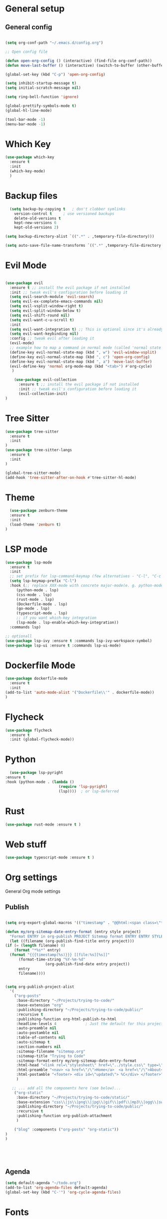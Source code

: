 #+STARTUP: overview

* General setup
** General config
#+begin_src emacs-lisp

  (setq org-conf-path "~/.emacs.d/config.org")

  ;; Open config file

  (defun open-org-config () (interactive) (find-file org-conf-path))
  (defun move-last-buffer () (interactive) (switch-to-buffer (other-buffer (current-buffer) 1)))

  (global-set-key (kbd "C-p") 'open-org-config)

  (setq inhibit-startup-message t)
  (setq initial-scratch-message nil)

  (setq ring-bell-function 'ignore)

  (global-prettify-symbols-mode t) 
  (global-hl-line-mode) 

  (tool-bar-mode -1)
  (menu-bar-mode -1)
#+end_src
* Which Key
#+BEGIN_SRC emacs-lisp
(use-package which-key
  :ensure t
  :init
  (which-key-mode)
  )
#+END_SRC

* Backup files
#+begin_src emacs-lisp
    (setq backup-by-copying t   ; don't clobber symlinks
	  version-control t     ; use versioned backups
	  delete-old-versions t
	  kept-new-versions 6
	  kept-old-versions 2)

  (setq backup-directory-alist `((".*" . ,temporary-file-directory)))

  (setq auto-save-file-name-transforms `((".*" ,temporary-file-directory t)))
#+end_src

* Evil Mode
  #+begin_src emacs-lisp

	(use-package evil
	  :ensure t ;; install the evil package if not installed
	  :init ;; tweak evil's configuration before loading it
	  (setq evil-search-module 'evil-search)
	  (setq evil-ex-complete-emacs-commands nil)
	  (setq evil-vsplit-window-right t)
	  (setq evil-split-window-below t)
	  (setq evil-shift-round nil)
	  (setq evil-want-c-u-scroll t)
	  :init
	  (setq evil-want-integration t) ;; This is optional since it's already set to t by default.
	  (setq evil-want-keybinding nil)
	  :config ;; tweak evil after loading it
	  (evil-mode)
	  ;; example how to map a command in normal mode (called 'normal state' in evil)
	  (define-key evil-normal-state-map (kbd ", w") 'evil-window-vsplit)
	  (define-key evil-normal-state-map (kbd ", c") 'open-org-config)
	  (define-key evil-normal-state-map (kbd ", a") 'move-last-buffer)
	  (evil-define-key 'normal org-mode-map (kbd "<tab>") #'org-cycle)
	   )

	    (use-package evil-collection
	      :ensure t ;; install the evil package if not installed
	      :init ;; tweak evil's configuration before loading it
	      (evil-collection-init)
    )
  #+end_src

* Tree Sitter 
  #+begin_src emacs-lisp
(use-package tree-sitter
  :ensure t 
  :init 
)
(use-package tree-sitter-langs
  :ensure t 
  :init 
)

(global-tree-sitter-mode)
(add-hook 'tree-sitter-after-on-hook #'tree-sitter-hl-mode) 

  #+end_src
* Theme
  #+BEGIN_SRC emacs-lisp
  (use-package zenburn-theme
  :ensure t
  :init
  (load-theme 'zenburn t)
)

  #+END_SRC
  
* LSP mode
  #+BEGIN_SRC emacs-lisp
	(use-package lsp-mode
	  :ensure t
	  :init
	  ;; set prefix for lsp-command-keymap (few alternatives - "C-l", "C-c l")
	  (setq lsp-keymap-prefix "C-l")
	  :hook (;; replace XXX-mode with concrete major-mode(e. g. python-mode)
		 (python-mode . lsp)
		 (css-mode . lsp)
		 (rust-mode . lsp)
		 (Dockerfile-mode . lsp)
		 (go-mode . lsp)
		 (typescript-mode . lsp)
		 ;; if you want which-key integration
		 (lsp-mode . lsp-enable-which-key-integration))
	  :commands lsp)

	;; optionall
    (use-package lsp-ivy :ensure t :commands lsp-ivy-workspace-symbol)
    (use-package lsp-ui :ensure t :commands lsp-ui-mode)
  #+END_SRC

* Dockerfile Mode
  #+BEGIN_SRC emacs-lisp
    (use-package dockerfile-mode 
      :ensure t
      :init
    (add-to-list 'auto-mode-alist '("Dockerfile\\'" . dockerfile-mode))
    )
  #+END_SRC

* Flycheck
  #+BEGIN_SRC emacs-lisp
(use-package flycheck
  :ensure t
  :init (global-flycheck-mode))
  #+END_SRC
* Python
  #+BEGIN_SRC emacs-lisp
    (use-package lsp-pyright
  :ensure t
  :hook (python-mode . (lambda ()
                          (require 'lsp-pyright)
                          (lsp))))  ; or lsp-deferred

  #+END_SRC

* Rust
  #+BEGIN_SRC emacs-lisp
    (use-package rust-mode :ensure t )

  #+END_SRC

* Web stuff
  #+BEGIN_SRC emacs-lisp
    (use-package typescript-mode :ensure t )

  #+END_SRC

* Org settings
General Org mode settings
** Publish 
  #+BEGIN_SRC emacs-lisp

    (setq org-export-global-macros '(("timestamp" . "@@html:<span class=\"timestamp\">[$1]</span>@@")))

    (defun my/org-sitemap-date-entry-format (entry style project)
      "Format ENTRY in org-publish PROJECT Sitemap format ENTRY ENTRY STYLE format that includes date."
      (let ((filename (org-publish-find-title entry project)))
	(if (= (length filename) 0)
	    (format "*%s*" entry)
	  (format "{{{timestamp(%s)}}} [[file:%s][%s]]"
		  (format-time-string "%Y-%m-%d"
				      (org-publish-find-date entry project))
		  entry
		  filename))))


	(setq org-publish-project-alist
	  '(
	    ("org-posts"
	     :base-directory "~/Projects/trying-to-code/"
	     :base-extension "org"
	     :publishing-directory "~/Projects/trying-to-code/public/"
	     :recursive t
	     :publishing-function org-html-publish-to-html
	     :headline-levels 4             ; Just the default for this project.
	     :auto-preamble nil
	     :auto-postamble nil
	     :table-of-contents nil
	     :auto-sitemap t
	     :section-numbers nil
	     :sitemap-filename "sitemap.org"
	     :sitemap-title "Trying to Code"
	     :sitemap-format-entry my/org-sitemap-date-entry-format
	     :html-head "<link rel=\"stylesheet\" href=\"../style.css\" type=\"text/css\"/>"
	     :html-preamble "<nav> <a href=\"/\">Home</a>  <a href=\"/\">About</a> </nav> "
	     :html-postamble "<footer> <div id=\"updated\"> %C</div> </footer>"
	     )

	   ;; ... add all the components here (see below)...
	    ("org-static"
	     :base-directory "~/Projects/trying-to-code/static/"
	     :base-extension "css\\|js\\|png\\|jpg\\|gif\\|pdf\\|mp3\\|ogg\\|swf"
	     :publishing-directory "~/Projects/trying-to-code/public/"
	     :recursive t
	     :publishing-function org-publish-attachment
	     )

	    ("blog" :components ("org-posts" "org-static"))
    )
    )





  #+END_SRC
** Agenda
#+begin_src emacs-lisp
  (setq default-agenda "~/todo.org")
  (add-to-list 'org-agenda-files default-agenda)
  (global-set-key (kbd "C-'") 'org-cycle-agenda-files)

#+end_src

* Fonts
  #+BEGIN_SRC emacs-lisp
  (set-frame-font "Hack-14" nil t)
  #+END_SRC

* Beacon mode
#+BEGIN_SRC emacs-lisp
  (use-package beacon
    :ensure t
    :init
    (beacon-mode 1))
#+END_SRC

* Magit
#+BEGIN_SRC emacs-lisp
(use-package magit
    :ensure t
    :config
    (global-set-key (kbd "M-m") 'magit)
)
#+END_SRC

* Powerline 
#+BEGIN_SRC emacs-lisp
  (use-package telephone-line
    :ensure t
    :init 
    (telephone-line-mode t)
  )
#+END_SRC

* Display Time
   #+BEGIN_SRC emacs-lisp
   (setq display-time-24h-format t)
   (display-time-mode 1)
   #+END_SRC

* Dashboard
  #+begin_src emacs-lisp
      (use-package dashboard
      :ensure t
      :init
      (dashboard-setup-startup-hook)
      :config
	(setq dashboard-items '((recents  . 10) (projects . 5) )) 
    )
  #+end_src

* Ivy
  #+BEGIN_SRC emacs-lisp

    (use-package swiper
	:ensure t
    )

    (use-package counsel
	:ensure t
    )

    (use-package ivy
	:ensure t
	:config
	(ivy-mode 1)
	(setq ivy-use-virtual-buffers t)
	(setq enable-recursive-minibuffers t)
	;; enable this if you want `swiper' to use it
	;; (setq search-default-mode #'char-fold-to-regexp)
	(global-set-key (kbd "C-s") 'swiper)
	(global-set-key (kbd "C-c C-r") 'ivy-resume)
	(global-set-key (kbd "M-x") 'counsel-M-x)
	(global-set-key (kbd "C-x C-f") 'counsel-find-file)
	(global-set-key (kbd "<f1> f") 'counsel-describe-function)
	(global-set-key (kbd "<f1> v") 'counsel-describe-variable)
	(global-set-key (kbd "<f1> l") 'counsel-find-library)
	(global-set-key (kbd "C-c g") 'counsel-git)
	(global-set-key (kbd "C-c j") 'counsel-git-grep)
	;;(global-set-key (kbd "C-c l") 'counsel-fzf)
        (define-key evil-normal-state-map (kbd ", l") 'counsel-fzf)
	(global-set-key (kbd "C-c k") 'counsel-yank-pop)
	(define-key minibuffer-local-map (kbd "C-r") 'counsel-minibuffer-history)
    )


  #+END_SRC

* Prescient
This enhances the Ivy and company
   #+BEGIN_SRC emacs-lisp
    ;; Add Prescient Mode
    (use-package  prescient :ensure t)
    (use-package ivy-prescient :ensure t :init (ivy-prescient-mode))
    (use-package company-prescient :ensure t :init (company-prescient-mode))
   #+END_SRC

* Programming general
General Programming enhancements
** Rainbow Delimiters
   #+BEGIN_SRC emacs-lisp
     (use-package rainbow-delimiters
     :ensure t
     :init
     (add-hook 'prog-mode-hook #'rainbow-delimiters-mode)
     )
   #+END_SRC

** Smart Parens
   #+BEGIN_SRC emacs-lisp
     (use-package smartparens
     :ensure t
     :init
     (add-hook 'prog-mode-hook #'smartparens-mode)
     )
   #+END_SRC
** Linum Mode
   #+BEGIN_SRC emacs-lisp
     (add-hook 'prog-mode-hook 'linum-mode)
   #+END_SRC

* Projectile
Manage projects
#+begin_src emacs-lisp
       (use-package projectile
       :ensure t
       :init 
       (projectile-mode +1)
       :config 
       (define-key evil-normal-state-map (kbd ", p") 'projectile-command-map)
       (define-key evil-normal-state-map (kbd ", f") 'projectile-recentf)
       (define-key evil-normal-state-map (kbd ", r") 'projectile-run-shell-command-in-root)
  )

#+end_src

* Company Mode 
Completion
#+begin_src emacs-lisp
  (use-package company
  :ensure t
  :init 
  (add-hook 'after-init-hook 'global-company-mode)
  )

#+end_src

* Yasnippet 
Mostly to use with company mode
#+begin_src emacs-lisp
  (use-package yasnippet
  :ensure t
  :init 
  (add-hook 'after-init-hook 'global-company-mode)
  :config
  (yas-reload-all)
  (add-hook 'prog-mode-hook #'yas-minor-mode)
  )

#+end_src

* AMX 
Better M-X
#+begin_src emacs-lisp
  (use-package amx
  :ensure t
  :init 
  (amx-mode)
  )

#+end_src

* Undo Tree
#+begin_src emacs-lisp
  (use-package undo-tree
  :ensure t
  :init 
  (global-undo-tree-mode)
  :config
  (setq undo-tree-history-directory-alist '(("." . "~/.emacs.d/undo")))
  )
#+end_src

* Custom Code

** Kill all buffers
#+begin_src emacs-lisp
  (defun kill-all-buffers (interactive) (mapcar 'kill-buffer (buffer-list)))
#+end_src

** Parenthesis
These are my commands to handle parenthesis. I decided to create a few custom commands for this,
although I am pretty sure this funcitonality already exists in some library like smart-parens.
#+begin_src emacs-lisp
  (setq rparens '(")" "]" "}"))
  (setq lparens '("(" "[" "{"))


  (defun move-to-end-word ()
    (interactive)
    )

  (defun expand-parens ()
    (interactive)
    (save-excursion ())
    )
#+end_src

** Makefile 
Run Makefile commands and paste the result into a buffer
#+BEGIN_SRC emacs-lisp
#+END_SRC

** Poetry 
Code to enable and manage Poetry environemtts in Python
#+BEGIN_SRC emacs-lisp
  (projectile-project-root)
#+END_SRC

